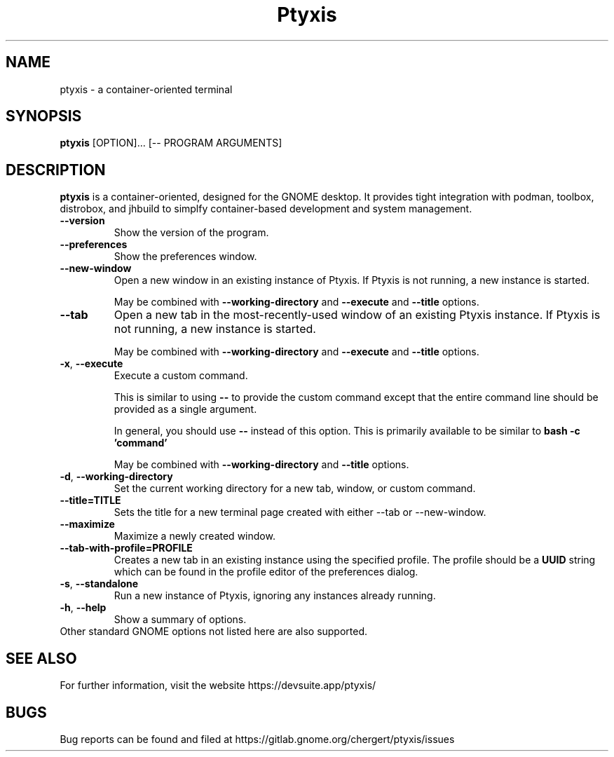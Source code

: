 .\"                                      Hey, EMACS: -*- nroff -*-
.\" First parameter, NAME, should be all caps
.\" Second parameter, SECTION, should be 1-8, maybe w/ subsection
.\" other parameters are allowed: see man(7), man(1)
.TH Ptyxis 1 "09 July 2024"
.\" Please adjust this date whenever revising the manpage.
.\"
.\" Some roff macros, for reference:
.\" .nh        disable hyphenation
.\" .hy        enable hyphenation
.\" .ad l      left justify
.\" .ad b      justify to both left and right margins
.\" .nf        disable filling
.\" .fi        enable filling
.\" .br        insert line break
.\" .sp <n>    insert n+1 empty lines
.\" for manpage-specific macros, see man(7)
.SH NAME
ptyxis \- a container-oriented terminal

.SH SYNOPSIS
.B ptyxis
.RI [OPTION]...
[\-\- PROGRAM ARGUMENTS]
.br

.SH DESCRIPTION
.B ptyxis
is a container-oriented, designed for the GNOME desktop.
It provides tight integration with podman, toolbox, distrobox,
and jhbuild to simplfy container-based development and system
management.
.br

.TP
.B \-\-version
Show the version of the program.

.TP
.B \-\-preferences
Show the preferences window.

.TP
.BR \-\-new\-window
Open a new window in an existing instance of Ptyxis. If Ptyxis
is not running, a new instance is started.

May be combined with
.B \-\-working\-directory
and
.B \-\-execute
and
.B \-\-title
options.

.TP
.BR \-\-tab
Open a new tab in the most-recently-used window of an existing
Ptyxis instance. If Ptyxis is not running, a new instance is
started.

May be combined with
.B \-\-working\-directory
and
.B \-\-execute
and
.B \-\-title
options.

.TP
.BR \-x ", " \-\-execute
Execute a custom command.

This is similar to using
.BR \-\-
to provide the custom command except that the entire command
line should be provided as a single argument.

In general, you should use
.BR \-\-
instead of this option. This is primarily available to be
similar to
.BR "bash -c 'command'"

May be combined with
.B \-\-working\-directory
and
.B \-\-title
options.

.TP
.BR \-d ", " \-\-working\-directory
Set the current working directory for a new tab, window, or
custom command.

.TP
.BR \-\-title=TITLE
Sets the title for a new terminal page created with either
\-\-tab or \-\-new-window.

.TP
.BR \-\-maximize
Maximize a newly created window.

.TP
.BR \-\-tab\-with\-profile=PROFILE
Creates a new tab in an existing instance using the specified
profile. The profile should be a
.B UUID
string which can be found in the profile editor of the
preferences dialog.

.TP
.BR \-s ", " \-\-standalone
Run a new instance of Ptyxis, ignoring any instances already
running.

.TP
.BR \-h ", " \-\-help
Show a summary of options.

.TP
Other standard GNOME options not listed here are also supported.

.SH SEE ALSO
For further information, visit the website
https://devsuite.app/ptyxis/

.SH BUGS
Bug reports can be found and filed at
https://gitlab.gnome.org/chergert/ptyxis/issues
